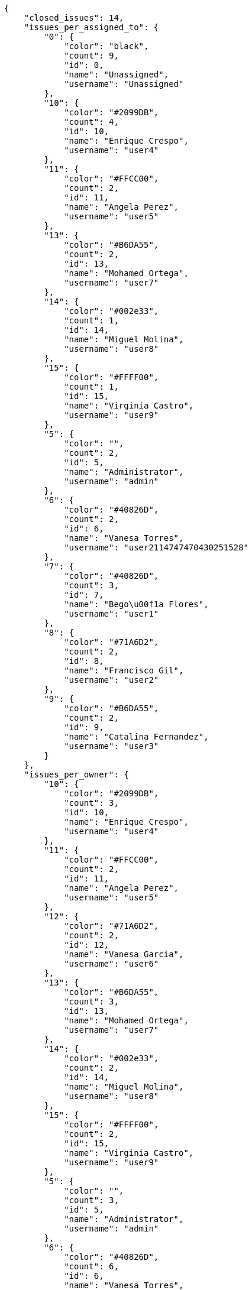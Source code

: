 [source,json]
----
{
    "closed_issues": 14,
    "issues_per_assigned_to": {
        "0": {
            "color": "black",
            "count": 9,
            "id": 0,
            "name": "Unassigned",
            "username": "Unassigned"
        },
        "10": {
            "color": "#2099DB",
            "count": 4,
            "id": 10,
            "name": "Enrique Crespo",
            "username": "user4"
        },
        "11": {
            "color": "#FFCC00",
            "count": 2,
            "id": 11,
            "name": "Angela Perez",
            "username": "user5"
        },
        "13": {
            "color": "#B6DA55",
            "count": 2,
            "id": 13,
            "name": "Mohamed Ortega",
            "username": "user7"
        },
        "14": {
            "color": "#002e33",
            "count": 1,
            "id": 14,
            "name": "Miguel Molina",
            "username": "user8"
        },
        "15": {
            "color": "#FFFF00",
            "count": 1,
            "id": 15,
            "name": "Virginia Castro",
            "username": "user9"
        },
        "5": {
            "color": "",
            "count": 2,
            "id": 5,
            "name": "Administrator",
            "username": "admin"
        },
        "6": {
            "color": "#40826D",
            "count": 2,
            "id": 6,
            "name": "Vanesa Torres",
            "username": "user2114747470430251528"
        },
        "7": {
            "color": "#40826D",
            "count": 3,
            "id": 7,
            "name": "Bego\u00f1a Flores",
            "username": "user1"
        },
        "8": {
            "color": "#71A6D2",
            "count": 2,
            "id": 8,
            "name": "Francisco Gil",
            "username": "user2"
        },
        "9": {
            "color": "#B6DA55",
            "count": 2,
            "id": 9,
            "name": "Catalina Fernandez",
            "username": "user3"
        }
    },
    "issues_per_owner": {
        "10": {
            "color": "#2099DB",
            "count": 3,
            "id": 10,
            "name": "Enrique Crespo",
            "username": "user4"
        },
        "11": {
            "color": "#FFCC00",
            "count": 2,
            "id": 11,
            "name": "Angela Perez",
            "username": "user5"
        },
        "12": {
            "color": "#71A6D2",
            "count": 2,
            "id": 12,
            "name": "Vanesa Garcia",
            "username": "user6"
        },
        "13": {
            "color": "#B6DA55",
            "count": 3,
            "id": 13,
            "name": "Mohamed Ortega",
            "username": "user7"
        },
        "14": {
            "color": "#002e33",
            "count": 2,
            "id": 14,
            "name": "Miguel Molina",
            "username": "user8"
        },
        "15": {
            "color": "#FFFF00",
            "count": 2,
            "id": 15,
            "name": "Virginia Castro",
            "username": "user9"
        },
        "5": {
            "color": "",
            "count": 3,
            "id": 5,
            "name": "Administrator",
            "username": "admin"
        },
        "6": {
            "color": "#40826D",
            "count": 6,
            "id": 6,
            "name": "Vanesa Torres",
            "username": "user2114747470430251528"
        },
        "7": {
            "color": "#40826D",
            "count": 3,
            "id": 7,
            "name": "Bego\u00f1a Flores",
            "username": "user1"
        },
        "8": {
            "color": "#71A6D2",
            "count": 3,
            "id": 8,
            "name": "Francisco Gil",
            "username": "user2"
        },
        "9": {
            "color": "#B6DA55",
            "count": 1,
            "id": 9,
            "name": "Catalina Fernandez",
            "username": "user3"
        }
    },
    "issues_per_priority": {
        "1": {
            "color": "#666666",
            "count": 9,
            "id": 1,
            "name": "Patch name"
        },
        "2": {
            "color": "#669933",
            "count": 13,
            "id": 2,
            "name": "Normal"
        },
        "3": {
            "color": "#CC0000",
            "count": 8,
            "id": 3,
            "name": "High"
        }
    },
    "issues_per_severity": {
        "1": {
            "color": "#666666",
            "count": 6,
            "id": 1,
            "name": "Patch name"
        },
        "2": {
            "color": "#669933",
            "count": 7,
            "id": 2,
            "name": "Minor"
        },
        "3": {
            "color": "#0000FF",
            "count": 10,
            "id": 3,
            "name": "Normal"
        },
        "4": {
            "color": "#FFA500",
            "count": 2,
            "id": 4,
            "name": "Important"
        },
        "5": {
            "color": "#CC0000",
            "count": 5,
            "id": 5,
            "name": "Critical"
        }
    },
    "issues_per_status": {
        "1": {
            "color": "#8C2318",
            "count": 6,
            "id": 1,
            "name": "Patch status name"
        },
        "2": {
            "color": "#5E8C6A",
            "count": 1,
            "id": 2,
            "name": "In progress"
        },
        "3": {
            "color": "#88A65E",
            "count": 4,
            "id": 3,
            "name": "Ready for test"
        },
        "4": {
            "color": "#BFB35A",
            "count": 4,
            "id": 4,
            "name": "Closed"
        },
        "5": {
            "color": "#89BAB4",
            "count": 7,
            "id": 5,
            "name": "Needs Info"
        },
        "6": {
            "color": "#CC0000",
            "count": 6,
            "id": 6,
            "name": "Rejected"
        },
        "7": {
            "color": "#666666",
            "count": 2,
            "id": 7,
            "name": "Postponed"
        }
    },
    "issues_per_type": {
        "1": {
            "color": "#89BAB4",
            "count": 13,
            "id": 1,
            "name": "Bug"
        },
        "2": {
            "color": "#ba89a8",
            "count": 8,
            "id": 2,
            "name": "Question"
        },
        "3": {
            "color": "#89a8ba",
            "count": 9,
            "id": 3,
            "name": "Enhancement"
        }
    },
    "last_four_weeks_days": {
        "by_open_closed": {
            "closed": [
                0,
                0,
                0,
                0,
                0,
                0,
                0,
                0,
                0,
                0,
                0,
                0,
                0,
                0,
                0,
                0,
                0,
                0,
                0,
                0,
                0,
                0,
                0,
                0,
                0,
                0,
                0,
                14
            ],
            "open": [
                0,
                0,
                0,
                0,
                0,
                0,
                0,
                0,
                0,
                0,
                0,
                0,
                0,
                0,
                0,
                0,
                0,
                0,
                0,
                0,
                0,
                0,
                0,
                0,
                0,
                0,
                0,
                30
            ]
        },
        "by_priority": {
            "1": {
                "color": "#666666",
                "data": [
                    0,
                    0,
                    0,
                    0,
                    0,
                    0,
                    0,
                    0,
                    0,
                    0,
                    0,
                    0,
                    0,
                    0,
                    0,
                    0,
                    0,
                    0,
                    0,
                    0,
                    0,
                    0,
                    0,
                    0,
                    0,
                    0,
                    0,
                    9
                ],
                "id": 1,
                "name": "Patch name"
            },
            "2": {
                "color": "#669933",
                "data": [
                    0,
                    0,
                    0,
                    0,
                    0,
                    0,
                    0,
                    0,
                    0,
                    0,
                    0,
                    0,
                    0,
                    0,
                    0,
                    0,
                    0,
                    0,
                    0,
                    0,
                    0,
                    0,
                    0,
                    0,
                    0,
                    0,
                    0,
                    13
                ],
                "id": 2,
                "name": "Normal"
            },
            "3": {
                "color": "#CC0000",
                "data": [
                    0,
                    0,
                    0,
                    0,
                    0,
                    0,
                    0,
                    0,
                    0,
                    0,
                    0,
                    0,
                    0,
                    0,
                    0,
                    0,
                    0,
                    0,
                    0,
                    0,
                    0,
                    0,
                    0,
                    0,
                    0,
                    0,
                    0,
                    8
                ],
                "id": 3,
                "name": "High"
            }
        },
        "by_severity": {
            "1": {
                "color": "#666666",
                "data": [
                    0,
                    0,
                    0,
                    0,
                    0,
                    0,
                    0,
                    0,
                    0,
                    0,
                    0,
                    0,
                    0,
                    0,
                    0,
                    0,
                    0,
                    0,
                    0,
                    0,
                    0,
                    0,
                    0,
                    0,
                    0,
                    0,
                    0,
                    6
                ],
                "id": 1,
                "name": "Patch name"
            },
            "2": {
                "color": "#669933",
                "data": [
                    0,
                    0,
                    0,
                    0,
                    0,
                    0,
                    0,
                    0,
                    0,
                    0,
                    0,
                    0,
                    0,
                    0,
                    0,
                    0,
                    0,
                    0,
                    0,
                    0,
                    0,
                    0,
                    0,
                    0,
                    0,
                    0,
                    0,
                    7
                ],
                "id": 2,
                "name": "Minor"
            },
            "3": {
                "color": "#0000FF",
                "data": [
                    0,
                    0,
                    0,
                    0,
                    0,
                    0,
                    0,
                    0,
                    0,
                    0,
                    0,
                    0,
                    0,
                    0,
                    0,
                    0,
                    0,
                    0,
                    0,
                    0,
                    0,
                    0,
                    0,
                    0,
                    0,
                    0,
                    0,
                    10
                ],
                "id": 3,
                "name": "Normal"
            },
            "4": {
                "color": "#FFA500",
                "data": [
                    0,
                    0,
                    0,
                    0,
                    0,
                    0,
                    0,
                    0,
                    0,
                    0,
                    0,
                    0,
                    0,
                    0,
                    0,
                    0,
                    0,
                    0,
                    0,
                    0,
                    0,
                    0,
                    0,
                    0,
                    0,
                    0,
                    0,
                    2
                ],
                "id": 4,
                "name": "Important"
            },
            "5": {
                "color": "#CC0000",
                "data": [
                    0,
                    0,
                    0,
                    0,
                    0,
                    0,
                    0,
                    0,
                    0,
                    0,
                    0,
                    0,
                    0,
                    0,
                    0,
                    0,
                    0,
                    0,
                    0,
                    0,
                    0,
                    0,
                    0,
                    0,
                    0,
                    0,
                    0,
                    5
                ],
                "id": 5,
                "name": "Critical"
            }
        },
        "by_status": {}
    },
    "opened_issues": 16,
    "total_issues": 30
}
----
